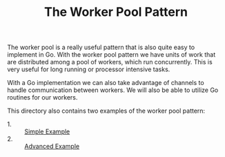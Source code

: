 #+TITLE: The Worker Pool Pattern

The worker pool is a really useful pattern that is also quite easy to implement
in Go. With the worker pool pattern we have units of work that are distributed
among a pool of workers, which run concurrently. This is very useful for long
running or processor intensive tasks.

With a Go implementation we can also take advantage of channels to handle
communication between workers. We will also be able to utilize Go routines for
our workers.

This directory also contains two examples of the worker pool pattern:
- 1. :: [[./simple/main.go][Simple Example]]
- 2. :: [[./wp/README.org][Advanced Example]]

